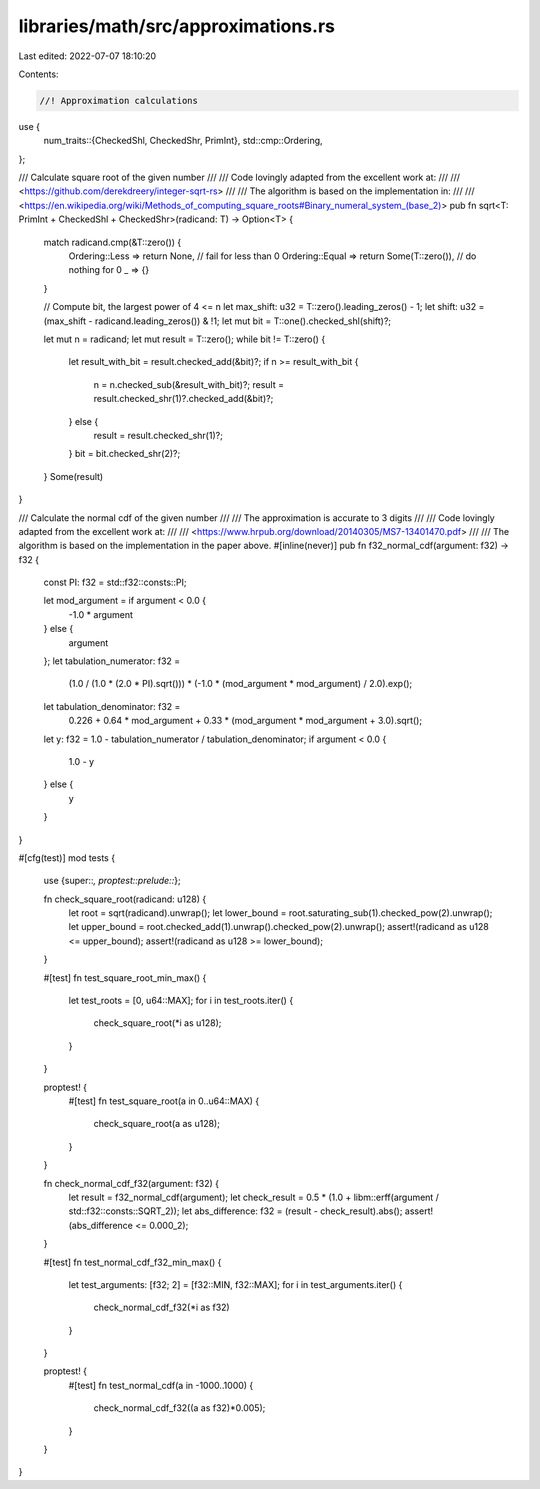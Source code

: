 libraries/math/src/approximations.rs
====================================

Last edited: 2022-07-07 18:10:20

Contents:

.. code-block:: rs

    //! Approximation calculations

use {
    num_traits::{CheckedShl, CheckedShr, PrimInt},
    std::cmp::Ordering,
};

/// Calculate square root of the given number
///
/// Code lovingly adapted from the excellent work at:
///
/// <https://github.com/derekdreery/integer-sqrt-rs>
///
/// The algorithm is based on the implementation in:
///
/// <https://en.wikipedia.org/wiki/Methods_of_computing_square_roots#Binary_numeral_system_(base_2)>
pub fn sqrt<T: PrimInt + CheckedShl + CheckedShr>(radicand: T) -> Option<T> {
    match radicand.cmp(&T::zero()) {
        Ordering::Less => return None,             // fail for less than 0
        Ordering::Equal => return Some(T::zero()), // do nothing for 0
        _ => {}
    }

    // Compute bit, the largest power of 4 <= n
    let max_shift: u32 = T::zero().leading_zeros() - 1;
    let shift: u32 = (max_shift - radicand.leading_zeros()) & !1;
    let mut bit = T::one().checked_shl(shift)?;

    let mut n = radicand;
    let mut result = T::zero();
    while bit != T::zero() {
        let result_with_bit = result.checked_add(&bit)?;
        if n >= result_with_bit {
            n = n.checked_sub(&result_with_bit)?;
            result = result.checked_shr(1)?.checked_add(&bit)?;
        } else {
            result = result.checked_shr(1)?;
        }
        bit = bit.checked_shr(2)?;
    }
    Some(result)
}

/// Calculate the normal cdf of the given number
///
/// The approximation is accurate to 3 digits
///
/// Code lovingly adapted from the excellent work at:
///
/// <https://www.hrpub.org/download/20140305/MS7-13401470.pdf>
///
/// The algorithm is based on the implementation in the paper above.
#[inline(never)]
pub fn f32_normal_cdf(argument: f32) -> f32 {
    const PI: f32 = std::f32::consts::PI;

    let mod_argument = if argument < 0.0 {
        -1.0 * argument
    } else {
        argument
    };
    let tabulation_numerator: f32 =
        (1.0 / (1.0 * (2.0 * PI).sqrt())) * (-1.0 * (mod_argument * mod_argument) / 2.0).exp();
    let tabulation_denominator: f32 =
        0.226 + 0.64 * mod_argument + 0.33 * (mod_argument * mod_argument + 3.0).sqrt();
    let y: f32 = 1.0 - tabulation_numerator / tabulation_denominator;
    if argument < 0.0 {
        1.0 - y
    } else {
        y
    }
}

#[cfg(test)]
mod tests {
    use {super::*, proptest::prelude::*};

    fn check_square_root(radicand: u128) {
        let root = sqrt(radicand).unwrap();
        let lower_bound = root.saturating_sub(1).checked_pow(2).unwrap();
        let upper_bound = root.checked_add(1).unwrap().checked_pow(2).unwrap();
        assert!(radicand as u128 <= upper_bound);
        assert!(radicand as u128 >= lower_bound);
    }

    #[test]
    fn test_square_root_min_max() {
        let test_roots = [0, u64::MAX];
        for i in test_roots.iter() {
            check_square_root(*i as u128);
        }
    }

    proptest! {
        #[test]
        fn test_square_root(a in 0..u64::MAX) {
            check_square_root(a as u128);
        }
    }

    fn check_normal_cdf_f32(argument: f32) {
        let result = f32_normal_cdf(argument);
        let check_result = 0.5 * (1.0 + libm::erff(argument / std::f32::consts::SQRT_2));
        let abs_difference: f32 = (result - check_result).abs();
        assert!(abs_difference <= 0.000_2);
    }

    #[test]
    fn test_normal_cdf_f32_min_max() {
        let test_arguments: [f32; 2] = [f32::MIN, f32::MAX];
        for i in test_arguments.iter() {
            check_normal_cdf_f32(*i as f32)
        }
    }

    proptest! {
        #[test]
        fn test_normal_cdf(a in -1000..1000) {

            check_normal_cdf_f32((a as f32)*0.005);
        }
    }
}


